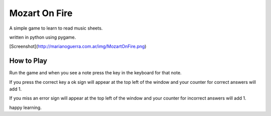 Mozart On Fire
==============

A simple game to learn to read music sheets.

written in python using pygame.

[Screenshot](http://marianoguerra.com.ar/img/MozartOnFire.png)

How to Play
-----------

Run the game and when you see a note press the key in the keyboard for that note.

If you press the correct key a ok sign will appear at the top left of the window
and your counter for correct answers will add 1.

If you miss an error sign will appear at the top left of the window and your counter
for incorrect answers will add 1.

happy learning.
